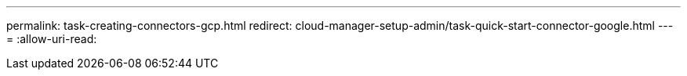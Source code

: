 ---
permalink: task-creating-connectors-gcp.html 
redirect: cloud-manager-setup-admin/task-quick-start-connector-google.html 
---
= 
:allow-uri-read: 


